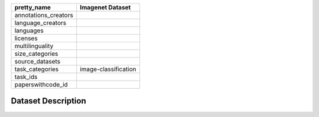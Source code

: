 .. list-table::
    :header-rows: 1

    *   - pretty_name
        - Imagenet Dataset
    *   - annotations_creators
        -
    *   - language_creators
        -
    *   - languages
        - 
    *   - licenses
        - 
    *   - multilinguality
        -
    *   - size_categories
        - 
    *   - source_datasets
        -
    *   - task_categories
        - image-classification
    *   - task_ids
        -
    *   - paperswithcode_id
        -
    

Dataset Description
###################
